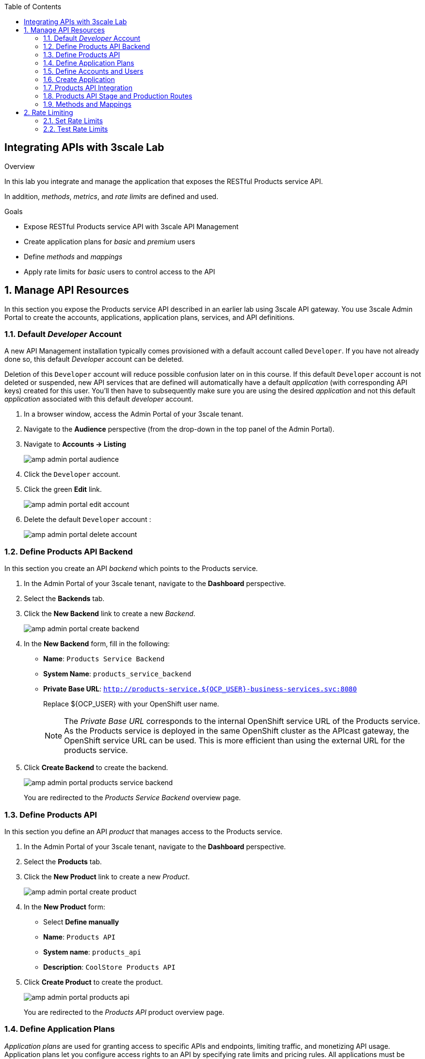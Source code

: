 :noaudio:
:scrollbar:
:toc2:
:linkattrs:
:data-uri:

== Integrating APIs with 3scale Lab

.Overview

In this lab you integrate and manage the application that exposes the RESTful Products service API. 

In addition, _methods_, _metrics_, and _rate limits_ are defined and used.

.Goals

* Expose RESTful Products service API with 3scale API Management
* Create application plans for _basic_ and _premium_ users
* Define _methods_ and _mappings_
* Apply rate limits for _basic_ users to control access to the API

:numbered:

== Manage API Resources

In this section you expose the Products service API described in an earlier lab using 3scale API gateway.
You use 3scale Admin Portal to create the accounts, applications, application plans, services, and API definitions.

=== Default _Developer_ Account

A new API Management installation typically comes provisioned with a default account called `Developer`.
If you have not already done so, this default _Developer_ account can be deleted.

Deletion of this `Developer` account will reduce possible confusion later on in this course.
If this default `Developer` account is not deleted or suspended, new API services that are defined will automatically have a default _application_ (with corresponding API keys) created for this user.
You'll then have to subsequently make sure you are using the desired _application_ and not this default _application_ associated with this default _developer_ account.

. In a browser window, access the Admin Portal of your 3scale tenant.

. Navigate to the *Audience* perspective (from the drop-down in the top panel of the Admin Portal).
. Navigate to *Accounts -> Listing*
+
image::images/amp_admin_portal_audience.png[]
. Click the `Developer` account.
. Click the green *Edit* link.
+
image::images/amp_admin_portal_edit_account.png[]
. Delete the default `Developer` account :
+
image::images/amp_admin_portal_delete_account.png[]

=== Define Products API Backend

In this section you create an API _backend_ which points to the Products service.

. In the Admin Portal of your 3scale tenant, navigate to the *Dashboard* perspective.
. Select the *Backends* tab.
. Click the *New Backend* link to create a new _Backend_.
+
image::images/amp_admin_portal_create_backend.png[]
. In the *New Backend* form, fill in the following:
* *Name*: `Products Service Backend`
* *System Name*: `products_service_backend`
* *Private Base URL*: `http://products-service.${OCP_USER}-business-services.svc:8080`
+
Replace ${OCP_USER} with your OpenShift user name.
+
[NOTE]
====
The _Private Base URL_ corresponds to the internal OpenShift service URL of the Products service. As the Products service is deployed in the same OpenShift cluster as the APIcast gateway, the OpenShift service URL can be used. This is more efficient than using the external URL for the products service.
====
. Click *Create Backend* to create the backend.
+
image::images/amp_admin_portal_products_service_backend.png[]
+
You are redirected to the _Products Service Backend_ overview page.

=== Define Products API

In this section you define an API _product_ that manages access to the Products service.

. In the Admin Portal of your 3scale tenant, navigate to the *Dashboard* perspective.
. Select the *Products* tab.
. Click the *New Product* link to create a new _Product_.
+
image::images/amp_admin_portal_create_product.png[]
. In the *New Product* form:
* Select *Define manually*
* *Name*: `Products API`
* *System name*: `products_api`
* *Description*: `CoolStore Products API`
. Click *Create Product* to create the product.
+
image::images/amp_admin_portal_products_api.png[]
+
You are redirected to the _Products API_ product overview page.

=== Define Application Plans

_Application plans_ are used for granting access to specific APIs and endpoints, limiting traffic, and monetizing API usage.
Application plans let you configure access rights to an API by specifying rate limits and pricing rules. All applications must be associated with a plan.
Multiple custom application plans can be defined for an API.

In this section of the lab, you'll create two new Application Plans for the _Products_ API.

. From the top panel, select *Product:Products API* and on the _Overview_ page scroll down to the *Published Application Plans* section.
. Create a basic plan for the Products API :
.. Click: *Create Application Plan*.
.. Use the following parameters:
* *Name*: `Products Basic Plan`
* *System Name*: `products/basic`
* Leave the rest of the fields as-is.
.. Click *Create Application Plan*:
+
image::images/amp_admin_portal_products_api_basic_application_plan.png[]

. Navigate back to the Product overview page, and create another application plan with the name `Products Premium Plan` and a system name of `products/premium`. +
The `Products Premium Plan` is used in later labs in this course.

* On the *Application Plans* overview page, select `Products Basic Plan` from the *Default Plan* drop-down.
. Click *Publish* for both `Products Basic Plan` and `Products Premium Plan`:
+
image::images/amp_admin_portal_products_api_publish_application_plan.png[]

=== Define Accounts and Users

In this section you create a new developer account to use the Products API.

. Navigate to  *Audience -> Accounts -> Listing*.
. Click *Create*.
. Create a new account with the following credentials:
* *Username*: `test-dev`
* *Email*: Provide a valid email address. The email address does not have to be a real email address.
* *Password*: Provide a unique, easy-to-remember password.
* *Organization/Group Name*: `TestAccount`
+
image::images/amp_admin_portal_create_account.png[]
. Click *Create* to create the developer account.

=== Create Application

In this section you associate an application to your previously defined user.
This generates a user key for the application.
The user key is used as a query parameter to the HTTP request to invoke your business services via your on-premise API gateway.

[NOTE]
====
It's likely that an _application_ was already auto-generated and an association made between the _TestAccount_ account and the _Products Basic Plan_ Application Plan.
If so, you can delete this auto-generated Application.

To delete the auto-generated applications:

* Navigate to *Audience -> Applications -> Listing*.
+
image::images/amp_admin_portal_applications_listing.png[]
* Click on the application name in the list to open the application page.
* Click the *Edit* link next on the application overview page.
+
image::images/amp_admin_portal_application_edit.png[]
* On the _Edit application_ page, click the *Delete* link.
+
image::images/amp_admin_portal_application_delete.png[]

Follow the instructions below to gain practice in creating a new Application.
====

. Navigate to  *Audience -> Accounts -> Listing*.
. Select *TestAccount* -> *0 Applications*.
+
image::images/amp_admin_portal_application_create.png[]
+
. Click *Create Application*.
. On the _New Application_ page, enter the following values:
* *Application plan*: `Products Basic Plan`
* *Service plan*: `Default`
* *Name*: `Products App`
* *Description*: `Products Application`

. Click the blue *Create Application* button in the bottom right corner.  After the application is created, make a note of the _user key_:
+
image::images/amp_admin_portal_application_user_key.png[]

=== Products API Integration

In this section you associate the Products API with a backend, and set up the external URLs to the managed API on the staging and production APIcast.

. Navigate to the *Product:Products API* perspective.
. Select *Integration -> Configuration*.
+
As you have yet not associated the Products API with a backend, the configuration page shows a blue button *add a Backend and promote the configuration*.
+
image::images/amp_admin_portal_product_integration_configuration.png[]
+
Click the button to add a backend to the product.

. In the _Add Backend_ page:
* Select `Products Service Backend` from the *Backend* drop-down box.
* Set the path to `/`.
+
[NOTE]
====
When you add a backend to a product, you define the path the backend uses within the context of this specific product. This path is not part of the backend. +
APIcast redirects the traffic to the backend with the specified path matching the prefix of the requested endpoint path. 

When defining the path for a backend:

* You can indicate `/` as path of one of the backends.
* Paths must be unique inside the product. This means that you cannot add two backends with the same path inside the same product. Neither you can add the same backend twice to the same product.
* You can give the same backend the same path in different products. 

This is how the backend path works:

* Each backend added to a product is mounted in the specified path.
* Before redirecting the traffic, the path is removed from the public URL of the request to the product.

.Example
Consider the following configuration:

* Backend: Inventory service, with private URL <private-api-domain>
* Backend resource path: `/list`
* Product: Petstore API with public URL  <public-api-domain>
* Inventory backend mounted in path: `/supplies` 

Action flow when a request is sent to the Petstore API:

* The request is sent to the public URL: `<public-api-domain>/supplies/list`
* The backend path is removed before redirecting to the private URL: `<private-api-domain>/list`
* The request is redirected to the Inventory backend. 

====
* Click *Add to Product*.
+
image::images/amp_admin_portal_product_add_backend.png[]

. Navigate to *Integration -> Settings* to set up the external URLs to the Products API managed by your tenant APIcast.
* On the _Settings_ page, in the _Deployment_ section, check the radio-button *APIcast self-managed*.
+
[NOTE]
====
*APIcast 3scale managed vs APIcast self-managed*

When installing 3scale API Manager, a set of APIcast gateways - staging and production - are deployed in the same OpenShift namespace as the API Manager. These APIcast gateways are _3scale managed_. In contrast, APIcast gateways deployed outside of the API manager namespace are _self-managed_. This is the case for the tenant-specific APIcast gateways deployed in the lab environment.

When creating an API product using the 3scale managed gateways, the routes (public addressable URL) to the staging and production APIcast gateways will be created automatically by the 3scale API manager. For every API product, another set of routes will be created.

On the other hand, when using self-managed APIcast gateways, it is the responsibility of the tenant admin to specify the URL to the APIcast gateways, and to create the OpenShift routes pointing to the APIcast deployment.
====

* Set the *Staging Public Base URL* to `https://products-api-${OCP_USER}-staging.${OCP_WILDCARD_DOMAIN}`.
+
Replace `${OCP_USER}` and `${OCP_WILDCARD_DOMAIN}` with the value of the environment variable as set in the previous lab.
* Set the *Production Public Base URL* to `https://products-api-${OCP_USER}.${OCP_WILDCARD_DOMAIN}`.
+
image::images/amp_admin_portal_product_settings_deployment.png[]
* Scroll to the bottom of the page and click *Update Product*.

. Navigate back to *Integration -> Configuration*. Notice that the Products API is ready to be deployed into the staging APIcast.
+
image::images/amp_admin_portal_product_promote_to_staging.png[]
. Click the *Promote v. 1 to Staging APIcast* button to deploy the API to the staging APIcast.
+
image::images/amp_admin_portal_product_promoted_to_staging.png[]

. In a terminal window, execute the following `curl` command. Add the `-v` parameter for more verbose output. Replace `${PRODUCTS_API_USER_KEY}` with the value of the user key of the application you created earlier:
+
----
$ curl -v "https://products-api-${OCP_USER}-staging.${OCP_WILDCARD_DOMAIN}:443/?user_key=${PRODUCTS_API_USER_KEY}"
----
+
.Sample output
----
*   Trying 54.93.126.15:443...
* Connected to products-api-user50-staging.apps.cluster-6a1a.6a1a.example.opentlc.com (54.93.126.15) port 443 (#0)
* ALPN, offering h2
* ALPN, offering http/1.1
* successfully set certificate verify locations:
*   CAfile: /etc/pki/tls/certs/ca-bundle.crt
  CApath: none
* TLSv1.3 (OUT), TLS handshake, Client hello (1):
* TLSv1.3 (IN), TLS handshake, Server hello (2):
* TLSv1.3 (IN), TLS handshake, Encrypted Extensions (8):
* TLSv1.3 (IN), TLS handshake, Certificate (11):
* TLSv1.3 (IN), TLS handshake, CERT verify (15):
* TLSv1.3 (IN), TLS handshake, Finished (20):
* TLSv1.3 (OUT), TLS change cipher, Change cipher spec (1):
* TLSv1.3 (OUT), TLS handshake, Finished (20):
* SSL connection using TLSv1.3 / TLS_AES_256_GCM_SHA384
* ALPN, server did not agree to a protocol
* Server certificate:
*  subject: CN=api.cluster-6a1a.6a1a.example.opentlc.com
*  start date: Jan 12 08:30:46 2021 GMT
*  expire date: Apr 12 08:30:46 2021 GMT
*  subjectAltName: host "products-api-user50-staging.apps.cluster-6a1a.6a1a.example.opentlc.com" matched cert's "*.apps.cluster-6a1a.6a1a.example.
opentlc.com"
*  issuer: C=US; O=Let's Encrypt; CN=R3
*  SSL certificate verify ok.
> GET /?user_key=9be65d7c70d8cd464c56898d5e9e1e37 HTTP/1.1
> Host: products-api-user50-staging.apps.cluster-6a1a.6a1a.example.opentlc.com
> User-Agent: curl/7.71.1
> Accept: */*
>
* TLSv1.3 (IN), TLS handshake, Newsession Ticket (4):
* TLSv1.3 (IN), TLS handshake, Newsession Ticket (4):
* old SSL session ID is stale, removing
* Mark bundle as not supporting multiuse
* HTTP 1.0, assume close after body
< HTTP/1.0 503 Service Unavailable
----
+
Notice the HTTP return code `503 Service Unavailable`. This is expected because the public staging and production URLs of the Products API are not associated with a route on OpenShift. So the OpenShift router - which handles all incoming traffic into the OpenShift cluster - does not know where to route the request to, and replies with a `503 Service Unavailable` error code.

=== Products API Stage and Production Routes

In this section you create the routes to the staging and production APIcast for the Products API.

If you have the OpenShift `oc` client installed on your workstation, you can create the routes using `oc` in a terminal window.

. Open a terminal window, and login into the OpenShift cluster with your OpenShift username and password.
+
----
$ oc login -u ${OCP_USER} -p ${OCP_PASSWD} ${OCP_API_HOST}
----

. Create the route for the stage APIcast
+
----
$ oc create route edge products-staging-route  --service=apicast-stage --hostname=products-api-${OCP_USER}-staging.${OCP_WILDCARD_DOMAIN} -n ${OCP_USER}-3scale-gw
----
+
.Expected Output
----
route.route.openshift.io/products-staging-route created
----
+
* Make sure that the hostname matches the staging URL as defined in the Products API configuration.
* `${OCP_USER}-3scale-gw` is the name of the OpenShift project where the stage and production APIcast gateways for your tenant have been deployed.
* `apicast-stage` is the name of the service of the staging APIcast deployment in the APIcast gateway project.
* `edge` means that the route will use HTTPS, but TLS will be terminated by the router.

. Create the route for the production APIcast:
+
----
$ oc create route edge products-production-route  --service=apicast-prod --hostname=products-api-${OCP_USER}.${OCP_WILDCARD_DOMAIN} -n ${OCP_USER}-3scale-gw
----
+
.Expected Output
----
route.route.openshift.io/products-production-route created
----

[NOTE]
====
As an alternative, you can also create the routes through the OpenShift web console.

. In a browser window, enter the URL to the OpenShift web console - `https://console-openshift-console.${OCP_WILDCARD_DOMAIN}`.
. Log in with your OpenShift username and password.
. Select the _Administrator_ perspective, navigate to *Home -> Projects* and in the _Projects_ list click on the link to the `${OCP_USER}-3scale-gw` project.
+
image::images/openshift_select_project.png[]
. Navigate to *Network -> Routes*. If you haven't created the routes to the stage and production APIcast instances with `oc`, the list of routes will be empty.
. Click on *Create Route* to create a new route.
. On the _Create Route_ page, fill in the following values:
* *Name*: `products-staging-route`
* *Hostname*: `products-api-${OCP_USER}-staging.${OCP_WILDCARD_DOMAIN}`
* *Path*: leave to `/`
* *Service*: select `apicast-stage`
* *Target Port*: select `8080 -> 8080 (TCP)`
* *Security* : check the `Secure route` checkbox.
* *TLS Termination*: select `Edge`
* *Insecure traffic*: select `Redirect`
+
image::images/openshift_create_route.png[]
. Click *Create* to create the route.
. Repeat the above for the production route.
====

At this point you are ready to test the deployment of the Products API on the staging APIcast.

. In a terminal window, execute the following `curl` command:
+
----
$ curl -v "https://products-api-${OCP_USER}-staging.${OCP_WILDCARD_DOMAIN}/api/products?user_key=${PRODUCTS_API_USER_KEY}"
---- 
+
.Sample Output
----
*   Trying 52.28.126.68:443...
* Connected to products-api-user50-staging.apps.cluster-6a1a.6a1a.example.opentlc.com (52.28.126.68) port 443 (#0)
* ALPN, offering h2
* ALPN, offering http/1.1
* successfully set certificate verify locations:
*   CAfile: /etc/pki/tls/certs/ca-bundle.crt
  CApath: none
* TLSv1.3 (OUT), TLS handshake, Client hello (1):
* TLSv1.3 (IN), TLS handshake, Server hello (2):
* TLSv1.3 (IN), TLS handshake, Encrypted Extensions (8):
* TLSv1.3 (IN), TLS handshake, Certificate (11):
* TLSv1.3 (IN), TLS handshake, CERT verify (15):
* TLSv1.3 (IN), TLS handshake, Finished (20):
* TLSv1.3 (OUT), TLS change cipher, Change cipher spec (1):
* TLSv1.3 (OUT), TLS handshake, Finished (20):
* SSL connection using TLSv1.3 / TLS_AES_256_GCM_SHA384
* ALPN, server did not agree to a protocol
* Server certificate:
*  subject: CN=api.cluster-6a1a.6a1a.example.opentlc.com
*  start date: Jan 12 08:30:46 2021 GMT
*  expire date: Apr 12 08:30:46 2021 GMT
*  subjectAltName: host "products-api-user50-staging.apps.cluster-6a1a.6a1a.example.opentlc.com" matched cert's "*.apps.cluster-6a1a.6a1a.example.opentlc.com"
*  issuer: C=US; O=Let's Encrypt; CN=R3
*  SSL certificate verify ok.
> GET /api/products?user_key=3393b443b1674ccab9738783d49df6b7 HTTP/1.1
> Host: products-api-user50-staging.apps.cluster-6a1a.6a1a.example.opentlc.com
> User-Agent: curl/7.71.1
> Accept: */*
>
* TLSv1.3 (IN), TLS handshake, Newsession Ticket (4):
* TLSv1.3 (IN), TLS handshake, Newsession Ticket (4):
* old SSL session ID is stale, removing
* Mark bundle as not supporting multiuse
< HTTP/1.1 200 OK
< server: openresty
< date: Thu, 14 Jan 2021 09:54:10 GMT
< content-type: application/json
< content-length: 540
< set-cookie: f834931a80a7552cfa2ec69e8192582f=5b32df3d1d096c7f70dbee420a04d44f; path=/; HttpOnly; Secure; SameSite=None
< cache-control: private
<
* Connection #0 to host products-api-user50-staging.apps.cluster-6a1a.6a1a.example.opentlc.com left intact
[{"id":1,"name":"Ninja Blender","price":320.00},{"id":11,"name":"Ninja Blender Pro","price":515.00},{"id":21,"name":"Kitchenhelp Juicer","price":149.99},{"id":31,"name":"ArtCuisine Toaster","price":79.99},{"id":41,"name":"White and Decor Toaster Oven","price":49.99},{"id":51,"name":"Mexpresso Maker","price":199.99},{"id":61,"name":"Mini Fridge","price":229.99},{"id":71,"name":"Slow-Cooker Pot","price":44.99},{"id":81,"name":"SungSamn 4-Door Refrigerator","price":2199.99},{"id":91,"name":"Hanilton 12 Cup Food Processor","price":49.99}]
----
+
* Substitute the value of `PRODUCTS_API_USER_KEY` with the _User Key_ for the _Products App_ application of the _TestAccount_ account.
* Expect a HTTP return code `200 OK`.

=== Methods and Mappings

From the previous lab, recall the resources exposed by the Products API when you reviewed them in http://editor.swagger.io.
This understanding of the Products API will now be utilized to define _methods_ in 3scale and map those methods to the resources exposed by your Products API.

In a later section of this lab, you'll use those methods to define _rate limits_ and collect utilization _metrics_ on each of those Products API resources.

==== Methods

The RESTful backend service exposes _resources_ via different HTTP verbs.
In a similar manner, your 3scale API defines corresponding _methods_.

In this section of the lab, you define various API _methods_ that correspond with the various resources exposed by the Products service backend.

. Navigate to: *Products:Products API -> Integration -> Methods & Metrics*.
. In the *Methods* section, click *New method*.
. Enter the following values:
* *Friendly name*: `Get Product`
* *System name*: `product/get`
* *Description*: `Get a product by ID`
. Click *Create Method*:
+
image::images/amp_admin_portal_new_method.png[]

. Repeat the previous steps to create the following additional methods:
+
[options="header"]
|=======================
|Friendly name|System name|Description
|`Create Product`|`product/create`|`Create a new product.`
|`Delete Product`|`product/delete`|`Delete a product by ID.`
|`Get All Products`|`product/getall`|`Get all products.`
|=======================

==== Mappings

Now that API _methods_ have been defined, you create mappings between those API _methods_ and the actual _resource_ and HTTP verb exposed by the Products RESTful service.

. In the overview table of the mappings, click the link *Add a mapping rule* in the row *Get Product*.
. Enter the following values in the _New mapping Rule_ page:
* *Verb*: `GET`
* *Pattern*: `/api/product/{product}`
* *Method*: select `Get Product`
. Click *Create Mapping Rule* to create the mapping rule.

. Repeat the previous steps to create the following additional _mappings_ :
+
[options="header"]
|=======================
|Verb|Pattern|Method
|`POST`|`/api/product`|`Create Product`
|`DELETE`|`/api/product/{product}`|`Delete Product`
|`GET`|`/api/products`|`Get All Products`
|=======================

. From the _Mapping Rules_ overview page, delete the `GET /` mapping. The mappings overview page should look like:
+
image::images/amp_admin_portal_mappings.png[]
+
[NOTE]
====
Some details about mapping rules and mapping rule evaluation:

* A mapping rule must start with a forward slash (/).
* Mapping rules can contain named wildcards (for example, `/{word}`). This rule will match anything in the placeholder `{word}`, making requests like `/morning` match the rule.
* A rule `/v1`, will be matched for all requests whose paths start with `/v1` (for example, `/v1/word` or `/v1/sentence`).
* By default, all mapping rules are evaluated from first to last, according to the sort you specified.
* You can add a dollar sign (`$`) to the end of a pattern to specify exact matching. For example, `/v1/word$` will only match `/v1/word` requests, and will not match `/v1/word/hello` requests.
* If a mapping rule is marked as `last`, rule evaluation stops if the rule matches, and mapping rules beyond the matching rule will not be evaluated.
* More than one mapping rule can match the request path, but if none matches, the request is discarded with an HTTP 404 status code.
* Mapping rules can be defined on a backend and on a product. A product inherits the mapping rules of the backend.
====

. At this point, the Products API can be deployed to the production APIcast. +
Navigate to *Products:Products API -> Integration -> Configuration*. +
* Deploy the new version of the API to the staging APIcast by clicking the *Promote v. 2 to Staging APIcast* button. +
* Deploy the API to the production APIcast by clicking the *Promote v. 2 to Production APIcast* button.

. Test the API. In a terminal window, use the following `curl` command:
+
----
$ curl -v "https://products-api-${OCP_USER}.${OCP_WILDCARD_DOMAIN}/api/products?user_key=${PRODUCTS_API_USER_KEY}"
----
+
* Expect a HTTP `200 OK` return code.
* If you get a HTTP `404 Not Found` return code, this means that the new state has not yet been synchronized to the production API Gateway. Recall that you may have to wait up to 5 minutes for this synchronization to happen. 

. You can also test the other methods of the Products API. Use the following `curl` commands:
+
----
$ curl -v "https://products-api-${OCP_USER}.${OCP_WILDCARD_DOMAIN}/api/product/1?user_key=${PRODUCTS_API_USER_KEY}"
$ curl -v -X POST -H "Content-type: application/json" -d '{"name": "my product", "price": 29.99}' "https://products-api-${OCP_USER}.${OCP_WILDCARD_DOMAIN}/api/product?user_key=${PRODUCTS_API_USER_KEY}"
$ curl -v -X DELETE "https://products-api-${OCP_USER}.${OCP_WILDCARD_DOMAIN}/api/product/92?user_key=${PRODUCTS_API_USER_KEY}"
----

== Rate Limiting

Rate limits allow you to throttle access to your API resources. You can configure different limits for separate developer segments through the use of application plans.

Once you have rate limits in place, these limits control the responses a developer receives when he or she makes authorization request calls to the backend service using 3scale. 
The limits are configured in the Admin Portal, and are enforced by the API gateway during service invocation. 
The gateway receives the configuration information from the 3scale backend which contains the rate limits for the different application plans within each service. 

The sequence of steps is as follows:

. API gateway refreshes itself with the latest API configurations from the API manager backend every 5 minutes (or as configured).
. API gateway implements a local in-memory cache for authorization keys and metrics.
. With every inbound request to a backend service, API gateway uses an asynchronous transport to make an `authrep` request to the backend listener API in 3scale.
. An `authrep` response from the 3scale backend updates the local API gateway cache.
. API gateway rejects all subsequent inbound requests if the backend determines that the rate limit has been exceeded.

In this lab, you will check the rate limiting in the context of the Products API. 

You will modify the _Products Basic Plan_ to enable only some methods of the Products API. And then you will apply rate limits to these methods.

=== Set Rate Limits

. In the Admin Portal, navigate to *Product:Products API -> Applications -> Application Plans*.
. In the application plan list, click *Products Basic Plan* to edit the application plan.
. Scroll down to the *Metrics, Methods, Limits & Pricing Rules* section.
. Disable the *Create Product* and *Delete Product* methods by clicking the green check marks in the *Enabled* column:
+
image::images/amp_admin_portal_application_plan_methods_disabled.png[]

. Click *Limits* for the *Get Product* method.
. Click *New usage limit*:
+
image::images/amp_admin_portal_application_plan_methods_limits.png[]

. Enter the following values:
* *Period*: `hour`
* *Max. value*: `5`

. Click *Create usage limit*:
+
image::images/amp_admin_portal_application_plan_methods_limit_created.png[]

. Enter a new usage limit for the *Get All Products* method with the following values:
* *Period*: `minute`
* *Max. value*: `1`
. Click *create usage limit*.

[NOTE]
====
Disabling a method effectively creates a limit of `0` for a period of `eternity`.
====

=== Test Rate Limits

. In a terminal window, use `curl` to make a call to _Get Product_ on the staging APIcast:
+
----
$ curl -v "https://products-api-${OCP_USER}-staging.${OCP_WILDCARD_DOMAIN}/api/product/1?user_key=${PRODUCTS_API_USER_KEY}"
----
+
Expect a HTTP response code `200 OK`
+
.Output (truncated)
----
* Trying 52.57.210.45:443...
* Connected to products-api-user50-staging.apps.cluster-6a1a.6a1a.example.opentlc.com (52.57.210.45) port 443 (#0)
[...]
> GET /api/product/1?user_key=915bada43cf794eb3cdfe91d115d1163 HTTP/1.1
> Host: products-api-user50-staging.apps.cluster-6a1a.6a1a.example.opentlc.com
> User-Agent: curl/7.71.1
> Accept: */*
[...]
< HTTP/1.1 200 OK
[...]
< content-type: application/json
[...]
{"id":1,"name":"Ninja Blender","price":320.00}
----

. Repeat the call 4 times.

. Repeat the call a sixth time. This time expect a HTTP `429 Too Many Requests` response code, with response body `Usage limit exceeded`.
+
.Output (truncated)
----
* Trying 52.57.210.45:443...
* Connected to products-api-user50-staging.apps.cluster-6a1a.6a1a.example.opentlc.com (52.57.210.45) port 443 (#0)
[...]
> GET /api/product/1?user_key=915bada43cf794eb3cdfe91d115d1163 HTTP/1.1
> Host: products-api-user50-staging.apps.cluster-6a1a.6a1a.example.opentlc.com
> User-Agent: curl/7.71.1
> Accept: */*
[...]
HTTP/1.1 429 Too Many Requests
[...]
< content-type: text/plain; charset=us-ascii
[...]
Usage limit exceeded
----

. Repeat the test for the for the *Get All Products* method.
+
----
$ curl -v "https://products-api-${OCP_USER}-staging.${OCP_WILDCARD_DOMAIN}/api/products?user_key=${PRODUCTS_API_USER_KEY}"
----
+
* Because the limit is set to 1 request per minute, expect an *HTTP 429 Usage limit exceeded* HTTP response on subsequent requests.
+
.Sample Output

. Repeat the tests for the production APIcast. +
Notice that the rate limits are applied cumulatively between the staging and the production APIcast gateways for a given API. If the rate is exceeded on the staging APIcast, calls to the production APIcast will fail as well. 

. Try one of the disabled methods (*Create Product*, *Delete Product*).
+
----
$ curl -v -X POST -H "Content-type: application/json" -d '{"name": "another product", "price": 49.29}' "https://products-api-${OCP_USER}.${OCP_WILDCARD_DOMAIN}/api/product?user_key=${PRODUCTS_API_USER_KEY}"
----
+
.Output (truncated)
----
> DELETE /api/product/94?user_key=915bada43cf794eb3cdfe91d115d1163 HTTP/1.1
[...]
< HTTP/1.1 403 Forbidden
[...]
]< content-type: text/plain; charset=us-ascii
[...]
Authentication failed
----

[NOTE]
====
The response code, content type and response body for the different gateway error conditions can be customized in the *Settings* page of the API product.

image::images/amp_admin_portal_product_settings_error_codes.png[] 
====
